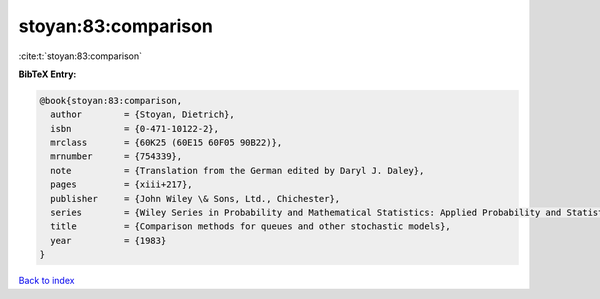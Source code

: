 stoyan:83:comparison
====================

:cite:t:`stoyan:83:comparison`

**BibTeX Entry:**

.. code-block:: bibtex

   @book{stoyan:83:comparison,
     author        = {Stoyan, Dietrich},
     isbn          = {0-471-10122-2},
     mrclass       = {60K25 (60E15 60F05 90B22)},
     mrnumber      = {754339},
     note          = {Translation from the German edited by Daryl J. Daley},
     pages         = {xiii+217},
     publisher     = {John Wiley \& Sons, Ltd., Chichester},
     series        = {Wiley Series in Probability and Mathematical Statistics: Applied Probability and Statistics},
     title         = {Comparison methods for queues and other stochastic models},
     year          = {1983}
   }

`Back to index <../By-Cite-Keys.html>`__
